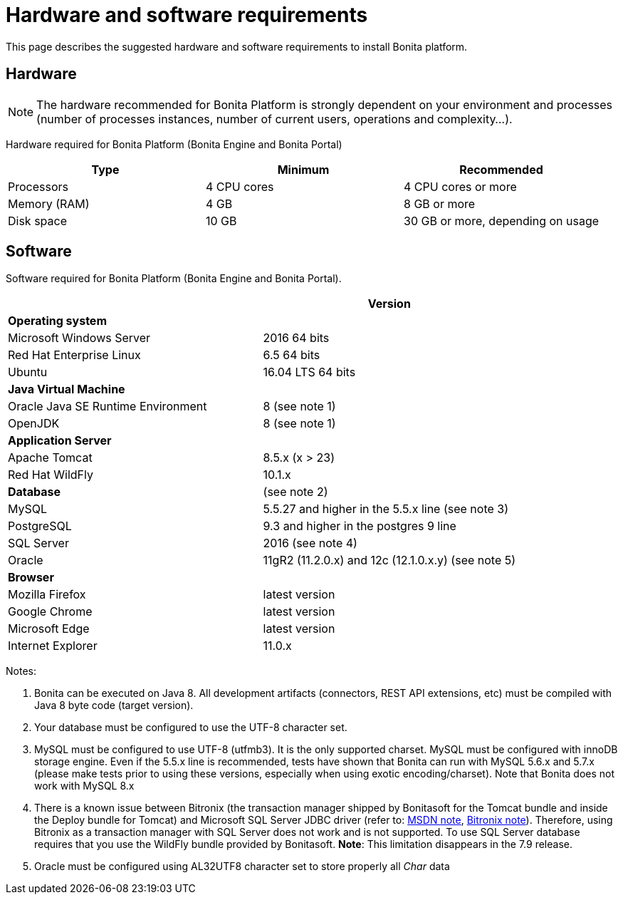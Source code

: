 = Hardware and software requirements
:description: This page describes the suggested hardware and software requirements to install Bonita platform.

This page describes the suggested hardware and software requirements to install Bonita platform.

== Hardware

[NOTE]
====
The hardware recommended for Bonita Platform is strongly dependent on your environment and
processes (number of processes instances, number of current users, operations and complexity...).
====

Hardware required for Bonita Platform (Bonita Engine and Bonita Portal)

|===
| Type         | Minimum     | Recommended 

| Processors   
| 4 CPU cores 
| 4 CPU cores or more

| Memory (RAM) 
| 4 GB        
| 8 GB or more

| Disk space   
| 10 GB       
| 30 GB or more, depending on usage
|===

== Software

Software required for Bonita Platform (Bonita Engine and Bonita Portal).
|===
|                                    | Version

| *Operating system*               
|

| Microsoft Windows Server           
| 2016 64 bits

| Red Hat Enterprise Linux           
| 6.5 64 bits

| Ubuntu                             
| 16.04 LTS 64 bits

| *Java Virtual Machine*
|

| Oracle Java SE Runtime Environment 
| 8 (see note 1)

| OpenJDK     
| 8 (see note 1)

| *Application Server*             
|

| Apache Tomcat                      
| 8.5.x (x > 23)

| Red Hat WildFly                    
| 10.1.x

| *Database*                       
| (see note 2)

| MySQL                              
| 5.5.27 and higher in the 5.5.x line (see note 3)

| PostgreSQL
| 9.3 and higher in the postgres 9 line

| SQL Server                         
| 2016 (see note 4)

| Oracle                             
| 11gR2 (11.2.0.x) and 12c (12.1.0.x.y) (see note 5)

| *Browser*                        
|

| Mozilla Firefox                    
| latest version

| Google Chrome                      
| latest version

| Microsoft Edge                     
| latest version

| Internet Explorer                  
| 11.0.x
|===

Notes:

. Bonita can be executed on Java 8. All development artifacts (connectors, REST API extensions, etc) must be compiled with Java 8 byte code (target version).
. Your database must be configured to use the UTF-8 character set.
. MySQL must be configured to use UTF-8 (utfmb3). It is the only supported charset.
MySQL must be configured with innoDB storage engine. Even if the 5.5.x line is recommended, tests have shown that Bonita can run with MySQL 5.6.x and 5.7.x (please make tests prior to using these versions, especially when using exotic encoding/charset). Note that Bonita does not work with MySQL 8.x
. There is a known issue between Bitronix (the transaction manager shipped by Bonitasoft for the Tomcat bundle and inside the Deploy bundle for Tomcat) and Microsoft SQL Server JDBC driver
(refer to: https://msdn.microsoft.com/en-us/library/aa342335.aspx[MSDN note], http://bitronix-transaction-manager.10986.n7.nabble.com/Failed-to-recover-SQL-Server-Restart-td148.html[Bitronix note]).
Therefore, using Bitronix as a transaction manager with SQL Server does not work and is not supported. To use SQL Server database requires that you use the WildFly bundle provided by Bonitasoft.
*Note*: This limitation disappears in the 7.9 release.
. Oracle must be configured using AL32UTF8 character set to store properly all _Char_ data
